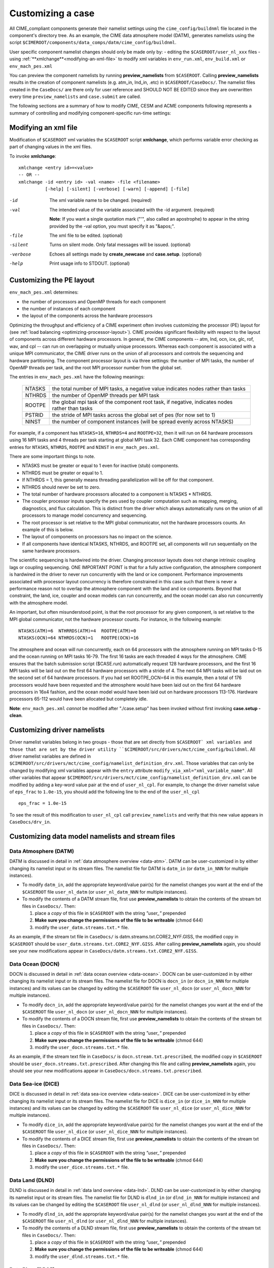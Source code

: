 .. _customizing-a-case:

**************************************************
Customizing a case
**************************************************

All CIME_compliant components generate their namelist settings using the ``cime_config/buildnml`` file located in the component's directory tree.
As an example, the CIME data atmosphere model (DATM), generates namelists using the script ``$CIMEROOT/components/data_comps/datm/cime_config/buildnml``.

User specific component namelist changes should only be made only by:
-  editing the ``$CASEROOT/user_nl_xxx`` files 
-  using :ref:`**xmlchange**<modifying-an-xml-file>` to modify xml variables in ``env_run.xml``, ``env_build.xml`` or ``env_mach_pes.xml`` 

You can preview the component namelists by running **preview_namelists** from ``$CASEROOT``. 
Calling **preview_namelists** results in the creation of component namelists (e.g. atm_in, lnd_in, .etc) in ``$CASEROOT/CaseDocs/``. 
The namelist files created in the ``CaseDocs/`` are there only for user reference and SHOULD NOT BE EDITED since they are overwritten every time ``preview_namelists``  and  ``case.submit`` are called. 

The following sections are a summary of how to modify CIME, CESM and ACME components following represents a summary of controlling and modifying component-specific run-time settings:

.. _modifying-an-xml-file:

=================================================
Modifying an xml file
=================================================

Modification of ``$CASEROOT`` xml variables the ``$CASEROOT`` script **xmlchange**, which performs variable error checking as part of changing values in the xml files. 

To invoke **xmlchange**:
::

   xmlchange <entry id>=<value>
   -- OR --
   xmlchange -id <entry id> -val <name> -file <filename>  
             [-help] [-silent] [-verbose] [-warn] [-append] [-file]

-id

  The xml variable name to be changed. (required)

-val

  The intended value of the variable associated with the -id argument. (required)

  **Note**: If you want a single quotation mark ("'", also called an apostrophe) to appear in the string provided by the -val option, you must specify it as "&apos;".

-file

  The xml file to be edited. (optional)

-silent

  Turns on silent mode. Only fatal messages will be issued. (optional)

-verbose

  Echoes all settings made by **create_newcase** and **case.setup**. (optional)

-help

  Print usage info to STDOUT. (optional)

.. _changing-the-pe-layout:

=================================================
Customizing the PE layout 
=================================================

``env_mach_pes.xml`` determines:

- the number of processors and OpenMP threads for each component
- the number of instances of each component
-  the layout of the components across the hardware processors 

Optimizing the throughput and efficiency of a CIME experiment often involves customizing the processor (PE) layout for (see :ref:`load balancing <optimizing-processor-layout>`).
CIME provides significant flexibility with respect to the layout of components across different hardware processors. 
In general, the CIME components -- atm, lnd, ocn, ice, glc, rof, wav, and cpl -- can run on overlapping or mutually unique processors. 
Whereas each component is associated with a unique MPI communicator, the CIME driver runs on the union of all processors and controls the sequencing and hardware partitioning. 
The component processor layout is via three settings: the number of MPI tasks, the number of OpenMP threads per task, and the root MPI processor number from the global set.

The entries in ``env_mach_pes.xml`` have the following meanings:

   ========  ====================================================================================
   NTASKS    the total number of MPI tasks, a negative value indicates nodes rather than tasks
   NTHRDS    the number of OpenMP threads per MPI task
   ROOTPE    the global mpi task of the component root task, if negative, indicates nodes rather than tasks
   PSTRID    the stride of MPI tasks across the global set of pes (for now set to 1)
   NINST     the number of component instances (will be spread evenly across NTASKS)
   ========  ====================================================================================

For example, if a component has ``NTASKS=16``, ``NTHRDS=4`` and ``ROOTPE=32``, then it will run on 64 hardware processors using 16 MPI tasks and 4 threads per task starting at global MPI task 32. 
Each CIME component has corresponding entries for ``NTASKS``, ``NTHRDS``, ``ROOTPE`` and ``NINST`` in ``env_mach_pes.xml``. 

There are some important things to note.

- NTASKS must be greater or equal to 1 even for inactive (stub) components.
- NTHRDS must be greater or equal to 1. 
- If NTHRDS = 1, this generally means threading parallelization will be off for that component. 
- NTHRDS should never be set to zero.
- The total number of hardware processors allocated to a component is NTASKS * NTHRDS.
- The coupler processor inputs specify the pes used by coupler computation such as mapping, merging, diagnostics, and flux calculation. 
  This is distinct from the driver which always automatically runs on the union of all processors to manage model concurrency and sequencing.
- The root processor is set relative to the MPI global communicator, not the hardware processors counts. An example of this is below.
- The layout of components on processors has no impact on the science. 
- If all components have identical NTASKS, NTHRDS, and ROOTPE set, all components will run sequentially on the same hardware processors.

The scientific sequencing is hardwired into the driver. 
Changing processor layouts does not change intrinsic coupling lags or coupling sequencing. 
ONE IMPORTANT POINT is that for a fully active configuration, the atmosphere component is hardwired in the driver to never run concurrently with the land or ice component. 
Performance improvements associated with processor layout concurrency is therefore constrained in this case such that there is never a performance reason not to overlap the atmosphere component with the land and ice components. 
Beyond that constraint, the land, ice, coupler and ocean models can run concurrently, and the ocean model can also run concurrently with the atmosphere model.

An important, but often misunderstood point, is that the root processor for any given component, is set relative to the MPI global communicator, not the hardware processor counts. 
For instance, in the following example:
::

   NTASKS(ATM)=6  NTHRRDS(ATM)=4  ROOTPE(ATM)=0  
   NTASKS(OCN)=64 NTHRDS(OCN)=1   ROOTPE(OCN)=16

The atmosphere and ocean will run concurrently, each on 64 processors with the atmosphere running on MPI tasks 0-15 and the ocean running on MPI tasks 16-79. 
The first 16 tasks are each threaded 4 ways for the atmosphere. 
CIME ensures that the batch submission script ($CASE.run) automatically request 128 hardware processors, and the first 16 MPI tasks will be laid out on the first 64 hardware processors with a stride of 4. 
The next 64 MPI tasks will be laid out on the second set of 64 hardware processors. 
If you had set ROOTPE_OCN=64 in this example, then a total of 176 processors would have been requested and the atmosphere would have been laid out on the first 64 hardware processors in 16x4 fashion, and the ocean model would have been laid out on hardware processors 113-176. 
Hardware processors 65-112 would have been allocated but completely idle.

**Note**: ``env_mach_pes.xml`` *cannot* be modified after "./case.setup" has been invoked without first invoking **case.setup -clean**. 

.. _changing-driver-namelists:

===================================================
Customizing driver namelists
===================================================

Driver namelist variables belong in two groups - those that are set directly from ``$CASEROOT` xml variables and those that are set by the driver utility ``$CIMEROOT/src/drivers/mct/cime_config/buildnml``.
All driver namelist variables are defined in ``$CIMEROOT/src/drivers/mct/cime_config/namelist_definition_drv.xml``. 
Those variables that can only be changed by modifying xml variables appear with the ``entry`` attribute ``modify_via_xml="xml_variable_name"``.
All other variables that appear ``$CIMEROOT/src/drivers/mct/cime_config/namelist_definition_drv.xml`` can be modified by adding a key-word value pair at the end of ``user_nl_cpl``.
For example, to change the driver namelist value of ``eps_frac`` to ``1.0e-15``, you should add the following line to the end of the ``user_nl_cpl``
::

   eps_frac = 1.0e-15

To see the result of this modification to ``user_nl_cpl`` call ``preview_namelists`` and verify that this new value appears in ``CaseDocs/drv_in``.

.. _changing-data-model-namelists:

===================================================
Customizing data model namelists and stream files
===================================================
------------------------
Data Atmosphere (DATM)
------------------------

DATM is discussed in detail in :ref:`data atmosphere overview <data-atm>`.
DATM can be user-customized in by either changing its namelist input or its stream files.
The namelist file for DATM is ``datm_in`` (or ``datm_in_NNN`` for multiple instances). 

- To modify ``datm_in``, add the appropriate keyword/value pair(s) for the namelist changes you want at the end of the ``$CASEROOT`` file ``user_nl_datm`` (or ``user_nl_datm_NNN`` for multiple instances).

- To modify the contents of a DATM stream file, first use **preview_namelists** to obtain the contents of the stream txt files in ``CaseDocs/``. Then:

  1. place a *copy* of this file in ``$CASEROOT`` with the string *"user_"* prepended
  2. **Make sure you change the permissions of the file to be writeable** (chmod 644)
  3. modify the ``user_datm.streams.txt.*`` file.

As an example, if the stream txt file in ``CaseDocs/`` is datm.streams.txt.CORE2_NYF.GISS, the modified copy in ``$CASEROOT`` should be ``user_datm.streams.txt.CORE2_NYF.GISS``. 
After calling **preview_namelists** again, you should see your new modifications appear in ``CaseDocs/datm.streams.txt.CORE2_NYF.GISS``.

------------------------
Data Ocean (DOCN)
------------------------

DOCN is discussed in detail in :ref:`data ocean overview <data-ocean>`.
DOCN can be user-customized in by either changing its namelist input or its stream files.
The namelist file for DOCN is ``docn_in`` (or ``docn_in_NNN`` for multiple instances) and its values can be changed by editing the ``$CASEROOT`` file ``user_nl_docn`` (or ``user_nl_docn_NNN`` for multiple instances).

- To modify ``docn_in``, add the appropriate keyword/value pair(s) for the namelist changes you want at the end of the ``$CASEROOT`` file ``user_nl_docn`` (or ``user_nl_docn_NNN`` for multiple instances).

- To modify the contents of a DOCN stream file, first use **preview_namelists** to obtain the contents of the stream txt files in ``CaseDocs/``. Then:

  1. place a *copy* of this file in ``$CASEROOT`` with the string *"user_"* prepended
  2. **Make sure you change the permissions of the file to be writeable** (chmod 644)
  3. modify the ``user_docn.streams.txt.*`` file.

As an example, if the stream text file in ``CaseDocs/`` is ``docn.stream.txt.prescribed``, the modified copy in ``$CASEROOT`` should be ``user_docn.streams.txt.prescribed``. 
After changing this file and calling **preview_namelists** again, you should see your new modifications appear in ``CaseDocs/docn.streams.txt.prescribed``.

------------------------
Data Sea-ice (DICE)
------------------------

DICE is discussed in detail in :ref:`data sea-ice overview <data-seaice>`.
DICE can be user-customized in by either changing its namelist input or its stream files.
The namelist file for DICE is ``dice_in`` (or ``dice_in_NNN`` for multiple instances) and its values can be changed by editing the ``$CASEROOT`` file ``user_nl_dice`` (or ``user_nl_dice_NNN`` for multiple instances).

- To modify ``dice_in``, add the appropriate keyword/value pair(s) for the namelist changes you want at the end of the ``$CASEROOT`` file ``user_nl_dice`` (or ``user_nl_dice_NNN`` for multiple instances).

- To modify the contents of a DICE stream file, first use **preview_namelists** to obtain the contents of the stream txt files in ``CaseDocs/``. Then:

  1. place a *copy* of this file in ``$CASEROOT`` with the string *"user_"* prepended
  2. **Make sure you change the permissions of the file to be writeable** (chmod 644)
  3. modify the ``user_dice.streams.txt.*`` file.

------------------
Data Land (DLND)
------------------

DLND is discussed in detail in :ref:`data land overview <data-lnd>`.
DLND can be user-customized in by either changing its namelist input or its stream files.
The namelist file for DLND is ``dlnd_in`` (or ``dlnd_in_NNN`` for multiple instances) and its values can be changed by editing the ``$CASEROOT`` file ``user_nl_dlnd`` (or ``user_nl_dlnd_NNN`` for multiple instances).

- To modify ``dlnd_in``, add the appropriate keyword/value pair(s) for the namelist changes you want at the end of the ``$CASEROOT`` file ``user_nl_dlnd`` (or ``user_nl_dlnd_NNN`` for multiple instances).

- To modify the contents of a DLND stream file, first use **preview_namelists** to obtain the contents of the stream txt files in ``CaseDocs/``. Then:

  1. place a *copy* of this file in ``$CASEROOT`` with the string *"user_"* prepended
  2. **Make sure you change the permissions of the file to be writeable** (chmod 644)
  3. modify the ``user_dlnd.streams.txt.*`` file.

------------------
Data River (DROF)
------------------

DROF is discussed in detail in :ref:`data river overview <data-river>`.
DROF can be user-customized in by either changing its namelist input or its stream files.
The namelist file for DROF is ``drof_in`` (or ``drof_in_NNN`` for multiple instances) and its values can be changed by editing the ``$CASEROOT`` file ``user_nl_drof`` (or ``user_nl_drof_NNN`` for multiple instances).

- To modify ``drof_in``, add the appropriate keyword/value pair(s) for the namelist changes you want at the end of the ``$CASEROOT`` file ``user_nl_drof`` (or ``user_nl_drof_NNN`` for multiple instances).

- To modify the contents of a DROF stream file, first use **preview_namelists** to obtain the contents of the stream txt files in ``CaseDocs/``. Then:

  1. place a *copy* of this file in ``$CASEROOT`` with the string *"user_"* prepended
  2. **Make sure you change the permissions of the file to be writeable** (chmod 644)
  3. modify the ``user_drof.streams.txt.*`` file.

=================================================================
Customizing CESM prognostic component-specific namelist settings
=================================================================

---
CAM
---

CAM's `configure <http://www.cesm.ucar.edu/models/cesm2.0/external-link-here>`_ and `build-namelist <http://www.cesm.ucar.edu/models/cesm2.0/external-link-here>`_ utilities are called by ``Buildconf/cam.buildnml.csh``. 
`CAM_CONFIG_OPTS <http://www.cesm.ucar.edu/models/cesm2.0/external-link-here>`_, `CAM_NAMELIST_OPTS <http://www.cesm.ucar.edu/models/cesm2.0/external-link-here>`_ and `CAM_NML_USECASE <http://www.cesm.ucar.edu/models/cesm2.0/external-link-here>`_ are used to set compset variables (e.g., "-phys cam5" for CAM_CONFIG_OPTS) and in general should not be modified for supported compsets. 
For a complete documentation of namelist settings, see `CAM namelist variables <http://www.cesm.ucar.edu/models/cesm2.0/external-link-here>`_. 
To modify CAM namelist settings, you should add the appropriate keyword/value pair at the end of the ``$CASEROOT/user_nl_cam`` file (see the documentation for each file at the top of that file). 
For example, to change the solar constant to 1363.27, modify the ``user_nl_cam`` file to contain the following line at the end "solar_const=1363.27". 
To see the result of adding this, call **preview_namelists** and verify that this new value appears in ``CaseDocs/atm_in``.

---
CLM
---

CIME generates the CLM namelist variables by calling ``$SRCROOT/components/clm/cime_config/buildnml``.
CLM-specific CIME xml variables are set in ``$SRCROOT/components/clm/cime_config/config_component.xml`` and are used by CLM's ``buildnml`` script to generate the namelist.
For a complete documentation of namelist settings, see `CLM namelist variables <http://www.cesm.ucar.edu/models/cesm2.0/external-link-here>`_. 
To modify CLM namelist settings, you should add the appropriate keyword/value pair at the end of the ``$CASEROOT/user_nl_clm`` file 
To see the result of your change, call **preview_namelists** and verify that the changes appear correctly in ``CaseDocs/lnd_in``.

---
RTM
---

CIME generates the RTM namelist variables by calling ``$SRCROOT/components/rtm/cime_config/buildnml``. 
For a complete documentation of namelist settings, see RTM namelist variables. 
To modify RTM namelist settings you should add the appropriate keyword/value pair at the end of the ``$CASEROOT/user_nl_rtm`` file.
To see the result of your change, call **preview_namelists** and verify that the changes appear correctly in ``CaseDocs/rof_in``.

---
CICE
---

CICE's `configure <http://www.cesm.ucar.edu/models/cesm2.0/external-link-here>`_ and `build-namelist <http://www.cesm.ucar.edu/models/cesm2.0/external-link-here>`_ utilities are now called by ``Buildconf/cice.buildnml.csh``. Note that `CICE_CONFIG_OPTS <http://www.cesm.ucar.edu/models/cesm2.0/external-link-here>`_, and `CICE_NAMELIST_OPTS <http://www.cesm.ucar.edu/models/cesm2.0/external-link-here>`_ are used to set compset specific variables and in general should not be modified for supported compsets. For a complete documentation of namelist settings, see `CICE namelist variables <http://www.cesm.ucar.edu/models/cesm2.0/external-link-here>`_. To modify CICE namelist settings, you should add the appropriate keyword/value pair at the end of the ``$CASEROOT/user_nl_cice`` file (see the documentation for each file at the top of that file). To see the result of your change, call **preview_namelists** and verify that the changes appear correctly in ``CaseDocs/ice_in``.

In addition, **case.setup** creates CICE's compile time `block decomposition variables <http://www.cesm.ucar.edu/models/cesm2.0/external-link-here>`_ in ``env_build.xml`` as follows:
::

   ./case.setup
     ⇓
   Buildconf/cice.buildnml.csh and $NTASKS_ICE and $NTHRDS_ICE
     ⇓
   env_build.xml variables CICE_BLCKX, CICE_BLCKY, CICE_MXBLCKS, CICE_DECOMPTYPE 
   CPP variables in cice.buildexe.csh
   

----
POP2
----
See `POP2 namelist variables <http://www.cesm.ucar.edu/models/cesm2.0/external-link-here>`_ for a complete description of the POP2 run-time namelist variables. Note that `OCN_COUPLING, OCN_ICE_FORCING, OCN_TRANSIENT <http://www.cesm.ucar.edu/models/cesm2.0/external-link-here>`_ are normally utilized ONLY to set compset specific variables and should not be edited. For a complete documentation of namelist settings, see `CICE namelist variables <http://www.cesm.ucar.edu/models/cesm2.0/external-link-here>`_. To modify POP2 namelist settings, you should add the appropriate keyword/value pair at the end of the ``$CASEROOT/user_nl_pop2`` file (see the documentation for each file at the top of that file). To see the result of your change, call **preview_namelists** and verify that the changes appear correctly in ``CaseDocs/ocn_in``.

In addition, **cesm_setup** also generates POP2's compile time compile time `block decomposition variables <http://www.cesm.ucar.edu/models/cesm2.0/external-link-here>`_ in ``env_build.xml`` as follows:
::

   ./cesm_setup  
       ⇓
   Buildconf/pop2.buildnml.csh and $NTASKS_OCN and $NTHRDS_OCN
       ⇓
   env_build.xml variables POP2_BLCKX, POP2_BLCKY, POP2_MXBLCKS, POP2_DECOMPTYPE 
   CPP variables in pop2.buildexe.csh

CISM
----
See `CISM namelist variables <http://www.cesm.ucar.edu/models/cesm2.0/external-link-here>`_ for a complete description of the CISM run-time namelist variables. This includes variables that appear both in ``cism_in`` and in ``cism.config``. To modify any of these settings, you should add the appropriate keyword/value pair at the end of the ``user_nl_cism`` file (see the documentation for each file at the top of that file). To see the result of your change, call **preview_namelists** and verify that the changes appear correctly in ``CaseDocs/cism_in`` and ``CaseDocs/cism.config``.

There are also some run-time settings set via ``env_run.xml``, as documented in `CISM run time variables <http://www.cesm.ucar.edu/models/cesm2.0/external-link-here>`_ - in particular, the model resolution, set via ``CISM_GRID``. The value of ``CISM_GRID`` determines the default value of a number of other namelist parameters.

================================================================
Customizing ACME prognostic component-specific namelist settings
================================================================

